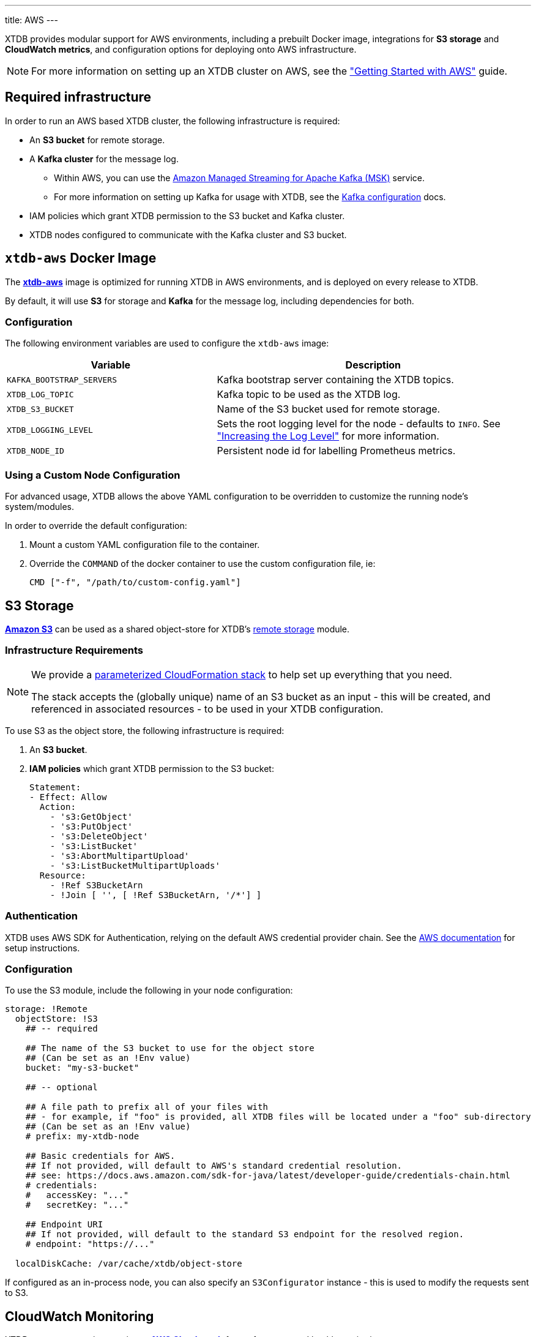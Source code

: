 ---
title: AWS
---

XTDB provides modular support for AWS environments, including a prebuilt Docker image, integrations for **S3 storage** and **CloudWatch metrics**, and configuration options for deploying onto AWS infrastructure.

NOTE: For more information on setting up an XTDB cluster on AWS, see the link:guides/starting-with-aws["Getting Started with AWS"^] guide.

== Required infrastructure

In order to run an AWS based XTDB cluster, the following infrastructure is required:

* An **S3 bucket** for remote storage.
* A **Kafka cluster** for the message log.
** Within AWS, you can use the https://aws.amazon.com/msk/[Amazon Managed Streaming for Apache Kafka (MSK)^] service.
** For more information on setting up Kafka for usage with XTDB, see the link:config/log/kafka[Kafka configuration^] docs.
* IAM policies which grant XTDB permission to the S3 bucket and Kafka cluster.
* XTDB nodes configured to communicate with the Kafka cluster and S3 bucket.

[#docker-image]
== `xtdb-aws` Docker Image

The https://github.com/xtdb/xtdb/pkgs/container/xtdb-aws[**xtdb-aws**^] image is optimized for running XTDB in AWS environments, and is deployed on every release to XTDB. 

By default, it will use **S3** for storage and **Kafka** for the message log, including dependencies for both.

=== Configuration

The following environment variables are used to configure the `xtdb-aws` image:

[cols="2,3", options="header"]
|===
| Variable              | Description

| `KAFKA_BOOTSTRAP_SERVERS`
| Kafka bootstrap server containing the XTDB topics.

| `XTDB_LOG_TOPIC`
| Kafka topic to be used as the XTDB log.

| `XTDB_S3_BUCKET`
| Name of the S3 bucket used for remote storage.

| `XTDB_LOGGING_LEVEL`
| Sets the root logging level for the node - defaults to `INFO`. See link:troubleshooting/overview#loglevel["Increasing the Log Level"^] for more information.

| `XTDB_NODE_ID`
| Persistent node id for labelling Prometheus metrics.

|===

=== Using a Custom Node Configuration

For advanced usage, XTDB allows the above YAML configuration to be overridden to customize the running node's system/modules.

In order to override the default configuration:

. Mount a custom YAML configuration file to the container.
. Override the `COMMAND` of the docker container to use the custom configuration file, ie:
+
[source, bash]
----
CMD ["-f", "/path/to/custom-config.yaml"]
----

[#storage]
== S3 Storage

https://aws.amazon.com/s3/[**Amazon S3**^] can be used as a shared object-store for XTDB's link:config/storage#remote[remote storage^] module.

=== Infrastructure Requirements

[NOTE]
====
We provide a https://github.com/xtdb/xtdb/blob/main/modules/aws/cloudformation/s3-stack.yml[parameterized CloudFormation stack^] to help set up everything that you need.

The stack accepts the (globally unique) name of an S3 bucket as an input - this will be created, and referenced in associated resources - to be used in your XTDB configuration.
====

To use S3 as the object store, the following infrastructure is required:

. An **S3 bucket**.
. **IAM policies** which grant XTDB permission to the S3 bucket:
+
[source,yaml]
----
Statement:
- Effect: Allow
  Action:
    - 's3:GetObject'
    - 's3:PutObject'
    - 's3:DeleteObject'
    - 's3:ListBucket'
    - 's3:AbortMultipartUpload'
    - 's3:ListBucketMultipartUploads'
  Resource:
    - !Ref S3BucketArn
    - !Join [ '', [ !Ref S3BucketArn, '/*'] ]
----

=== Authentication

XTDB uses AWS SDK for Authentication, relying on the default AWS credential provider chain.
See the https://docs.aws.amazon.com/sdk-for-java/latest/developer-guide/credentials-chain.html[AWS documentation^] for setup instructions.

=== Configuration

To use the S3 module, include the following in your node configuration:

[source,yaml]
----
storage: !Remote
  objectStore: !S3
    ## -- required

    ## The name of the S3 bucket to use for the object store
    ## (Can be set as an !Env value)
    bucket: "my-s3-bucket" 

    ## -- optional

    ## A file path to prefix all of your files with
    ## - for example, if "foo" is provided, all XTDB files will be located under a "foo" sub-directory
    ## (Can be set as an !Env value)
    # prefix: my-xtdb-node

    ## Basic credentials for AWS.
    ## If not provided, will default to AWS's standard credential resolution.
    ## see: https://docs.aws.amazon.com/sdk-for-java/latest/developer-guide/credentials-chain.html
    # credentials:
    #   accessKey: "..."
    #   secretKey: "..."

    ## Endpoint URI
    ## If not provided, will default to the standard S3 endpoint for the resolved region.
    # endpoint: "https://..."

  localDiskCache: /var/cache/xtdb/object-store
----

If configured as an in-process node, you can also specify an `S3Configurator` instance - this is used to modify the requests sent to S3.

[#monitoring]
== CloudWatch Monitoring

XTDB supports reporting metrics to https://docs.aws.amazon.com/AmazonCloudWatch/latest/monitoring/WhatIsCloudWatch.html[**AWS Cloudwatch**^] for performance and health monitoring.

=== Configuration

To report XTDB node metrics to CloudWatch, include the following in your node configuration:

[source,yaml]
----
modules:
  - !CloudWatch
----

Authentication is handled via the AWS SDK, using the default AWS credential provider chain.
See the https://docs.aws.amazon.com/sdk-for-java/latest/developer-guide/credentials-chain.html[AWS documentation^] for setup instructions.

The associated credentials must have permissions to write metrics to a pre-configured `CloudWatch` namespace.

'''
